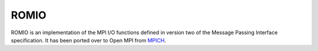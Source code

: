 ROMIO
=====

ROMIO is an implementation of the MPI I/O functions defined in version
two of the Message Passing Interface specification.  It has been
ported over to Open MPI from `MPICH <https://mpich.org/>`_.
